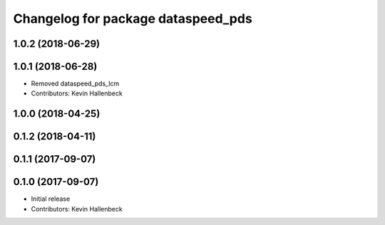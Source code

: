 ^^^^^^^^^^^^^^^^^^^^^^^^^^^^^^^^^^^
Changelog for package dataspeed_pds
^^^^^^^^^^^^^^^^^^^^^^^^^^^^^^^^^^^

1.0.2 (2018-06-29)
------------------

1.0.1 (2018-06-28)
------------------
* Removed dataspeed_pds_lcm
* Contributors: Kevin Hallenbeck

1.0.0 (2018-04-25)
------------------

0.1.2 (2018-04-11)
------------------

0.1.1 (2017-09-07)
------------------

0.1.0 (2017-09-07)
------------------
* Initial release
* Contributors: Kevin Hallenbeck
